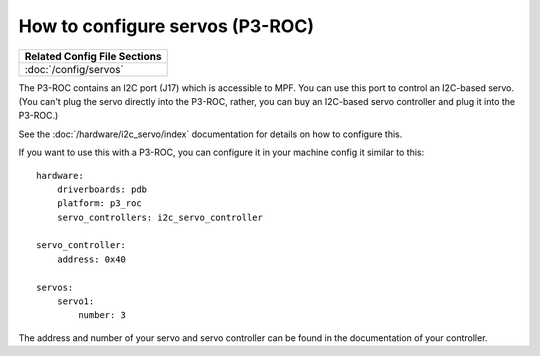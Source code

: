 How to configure servos (P3-ROC)
================================

+------------------------------------------------------------------------------+
| Related Config File Sections                                                 |
+==============================================================================+
| :doc:`/config/servos`                                                        |
+------------------------------------------------------------------------------+

The P3-ROC contains an I2C port (J17) which is accessible to MPF. You can use
this port to control an I2C-based servo. (You can't plug the servo directly
into the P3-ROC, rather, you can buy an I2C-based servo controller and plug it
into the P3-ROC.)

See the :doc:`/hardware/i2c_servo/index` documentation for details on how to
configure this.

If you want to use this with a P3-ROC, you can configure it in your machine
config it similar to this:

::

   hardware:
       driverboards: pdb
       platform: p3_roc
       servo_controllers: i2c_servo_controller

   servo_controller:
       address: 0x40

   servos:
       servo1:
           number: 3

The address and number of your servo and servo controller can be found in the
documentation of your controller.
